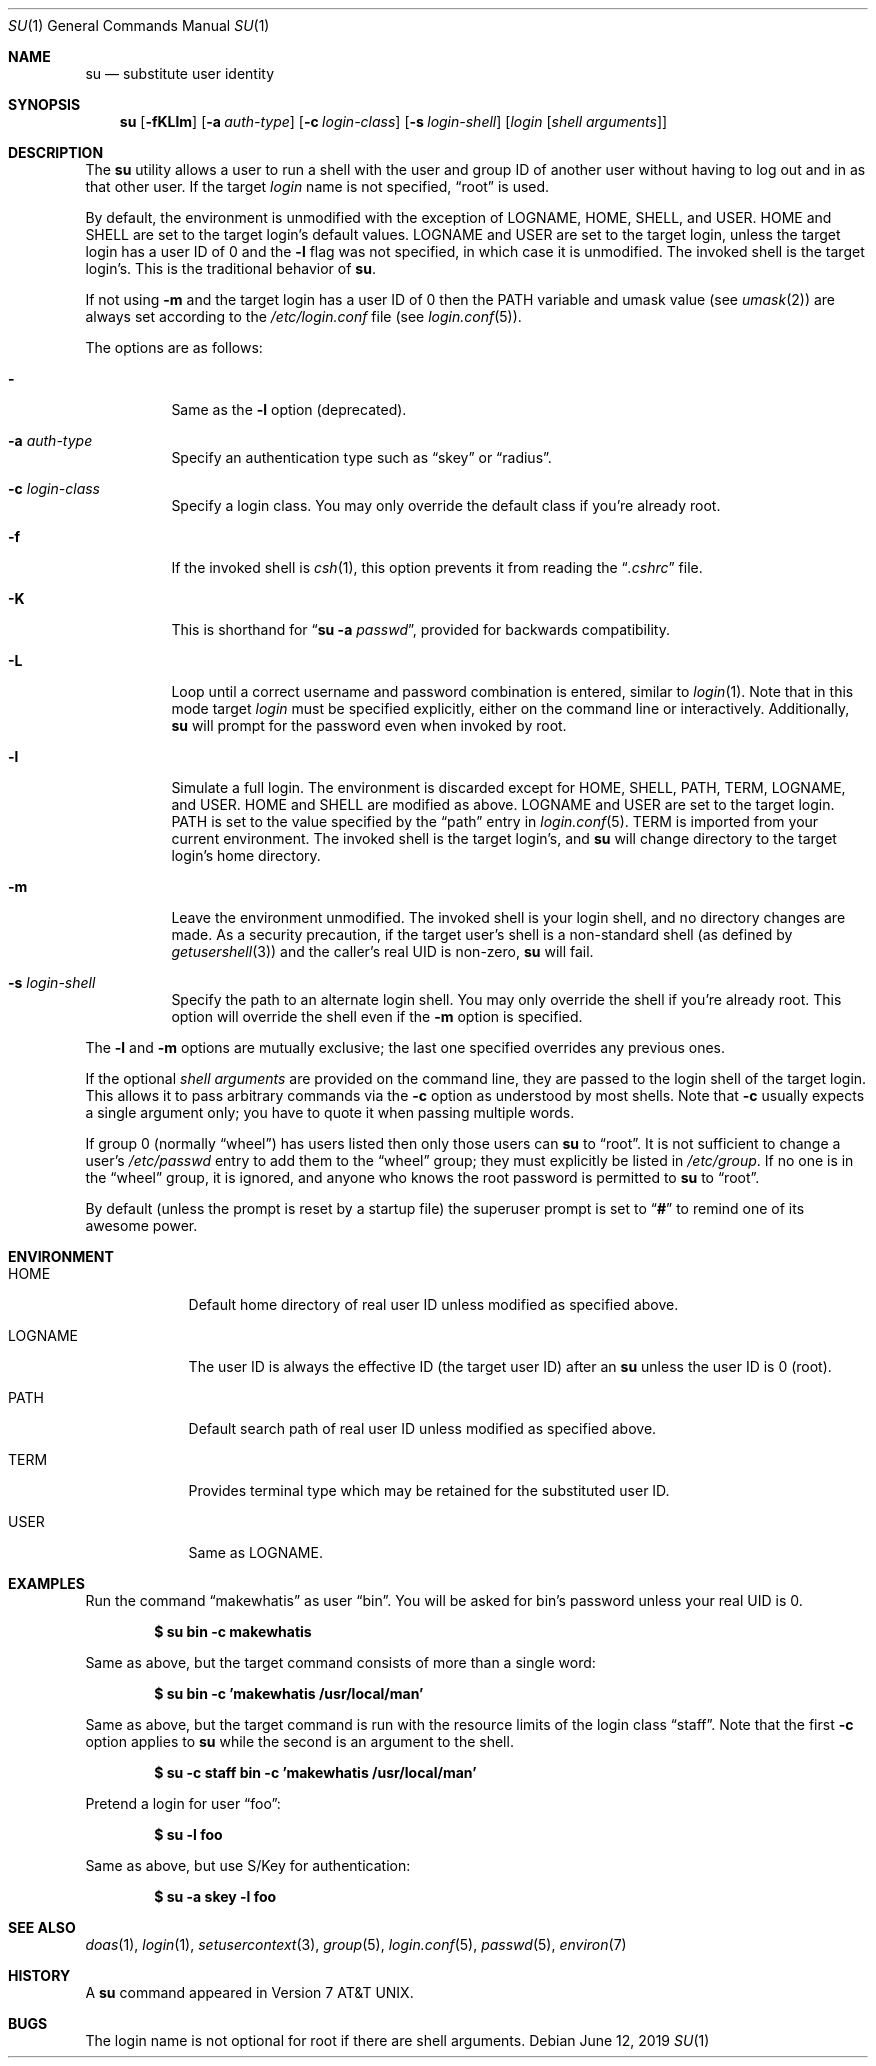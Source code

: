 .\"	$OpenBSD: su.1,v 1.32 2019/06/12 08:29:17 schwarze Exp $
.\"
.\" Copyright (c) 1988, 1990 The Regents of the University of California.
.\" All rights reserved.
.\"
.\" Redistribution and use in source and binary forms, with or without
.\" modification, are permitted provided that the following conditions
.\" are met:
.\" 1. Redistributions of source code must retain the above copyright
.\"    notice, this list of conditions and the following disclaimer.
.\" 2. Redistributions in binary form must reproduce the above copyright
.\"    notice, this list of conditions and the following disclaimer in the
.\"    documentation and/or other materials provided with the distribution.
.\" 3. Neither the name of the University nor the names of its contributors
.\"    may be used to endorse or promote products derived from this software
.\"    without specific prior written permission.
.\"
.\" THIS SOFTWARE IS PROVIDED BY THE REGENTS AND CONTRIBUTORS ``AS IS'' AND
.\" ANY EXPRESS OR IMPLIED WARRANTIES, INCLUDING, BUT NOT LIMITED TO, THE
.\" IMPLIED WARRANTIES OF MERCHANTABILITY AND FITNESS FOR A PARTICULAR PURPOSE
.\" ARE DISCLAIMED.  IN NO EVENT SHALL THE REGENTS OR CONTRIBUTORS BE LIABLE
.\" FOR ANY DIRECT, INDIRECT, INCIDENTAL, SPECIAL, EXEMPLARY, OR CONSEQUENTIAL
.\" DAMAGES (INCLUDING, BUT NOT LIMITED TO, PROCUREMENT OF SUBSTITUTE GOODS
.\" OR SERVICES; LOSS OF USE, DATA, OR PROFITS; OR BUSINESS INTERRUPTION)
.\" HOWEVER CAUSED AND ON ANY THEORY OF LIABILITY, WHETHER IN CONTRACT, STRICT
.\" LIABILITY, OR TORT (INCLUDING NEGLIGENCE OR OTHERWISE) ARISING IN ANY WAY
.\" OUT OF THE USE OF THIS SOFTWARE, EVEN IF ADVISED OF THE POSSIBILITY OF
.\" SUCH DAMAGE.
.\"
.\"	from: @(#)su.1	6.12 (Berkeley) 7/29/91
.\"
.Dd $Mdocdate: June 12 2019 $
.Dt SU 1
.Os
.Sh NAME
.Nm su
.Nd substitute user identity
.Sh SYNOPSIS
.Nm su
.Bk -words
.Op Fl fKLlm
.Op Fl a Ar auth-type
.Op Fl c Ar login-class
.Op Fl s Ar login-shell
.Op Ar login Op Ar "shell arguments"
.Ek
.Sh DESCRIPTION
The
.Nm
utility allows a user to run a shell with the user and group ID of another user
without having to log out and in as that other user.
If the target
.Ar login
name is not specified,
.Dq root
is used.
.Pp
By default, the environment is unmodified with the exception of
.Ev LOGNAME ,
.Ev HOME ,
.Ev SHELL ,
and
.Ev USER .
.Ev HOME
and
.Ev SHELL
are set to the target login's default values.
.Ev LOGNAME
and
.Ev USER
are set to the target login, unless the target login has a user ID of 0
and the
.Fl l
flag was not specified,
in which case it is unmodified.
The invoked shell is the target login's.
This is the traditional behavior of
.Nm su .
.Pp
If not using
.Fl m
and the target login has a user ID of 0 then the
.Ev PATH
variable and umask value
(see
.Xr umask 2 )
are always set according to the
.Pa /etc/login.conf
file (see
.Xr login.conf 5 ) .
.Pp
The options are as follows:
.Bl -tag -width Ds
.It Fl
Same as the
.Fl l
option (deprecated).
.It Fl a Ar auth-type
Specify an authentication type such as
.Dq skey
or
.Dq radius .
.It Fl c Ar login-class
Specify a login class.
You may only override the default class if you're already root.
.It Fl f
If the invoked shell is
.Xr csh 1 ,
this option prevents it from reading the
.Dq Pa .cshrc
file.
.It Fl K
This is shorthand for
.Dq Nm Fl a Ar passwd ,
provided for backwards compatibility.
.It Fl L
Loop until a correct username and password combination is entered,
similar to
.Xr login 1 .
Note that in this mode target
.Ar login
must be specified explicitly, either on the command line or interactively.
Additionally,
.Nm
will prompt for the password even when invoked by root.
.It Fl l
Simulate a full login.
The environment is discarded except for
.Ev HOME ,
.Ev SHELL ,
.Ev PATH ,
.Ev TERM ,
.Ev LOGNAME ,
and
.Ev USER .
.Ev HOME
and
.Ev SHELL
are modified as above.
.Ev LOGNAME
and
.Ev USER
are set to the target login.
.Ev PATH
is set to the value specified by the
.Dq path
entry in
.Xr login.conf 5 .
.Ev TERM
is imported from your current environment.
The invoked shell is the target login's, and
.Nm
will change directory to the target login's home directory.
.It Fl m
Leave the environment unmodified.
The invoked shell is your login shell, and no directory changes are made.
As a security precaution, if the target user's shell is a non-standard
shell (as defined by
.Xr getusershell 3 )
and the caller's real UID is
non-zero,
.Nm
will fail.
.It Fl s Ar login-shell
Specify the path to an alternate login shell.
You may only override the shell if you're already root.
This option will override the shell even if the
.Fl m
option is specified.
.El
.Pp
The
.Fl l
and
.Fl m
options are mutually exclusive; the last one specified
overrides any previous ones.
.Pp
If the optional
.Ar "shell arguments"
are provided on the command line, they are passed to the login shell of
the target login.
This allows it to pass arbitrary commands via the
.Fl c
option as understood by most shells.
Note that
.Fl c
usually expects a single argument only; you have to quote it when
passing multiple words.
.Pp
If group 0 (normally
.Dq wheel )
has users listed then only those users can
.Nm
to
.Dq root .
It is not sufficient to change a user's
.Pa /etc/passwd
entry to add them to the
.Dq wheel
group; they must explicitly be listed in
.Pa /etc/group .
If no one is in the
.Dq wheel
group, it is ignored, and anyone who knows the root password is permitted to
.Nm
to
.Dq root .
.Pp
By default (unless the prompt is reset by a startup file) the superuser
prompt is set to
.Dq Sy \&#
to remind one of its awesome power.
.Sh ENVIRONMENT
.Bl -tag -width LOGNAME
.It Ev HOME
Default home directory of real user ID unless modified as
specified above.
.It Ev LOGNAME
The user ID is always the effective ID (the target user ID) after an
.Nm
unless the user ID is 0 (root).
.It Ev PATH
Default search path of real user ID unless modified as specified above.
.It Ev TERM
Provides terminal type which may be retained for the substituted
user ID.
.It Ev USER
Same as
.Ev LOGNAME .
.El
.Sh EXAMPLES
Run the command
.Dq makewhatis
as user
.Dq bin .
You will be asked for bin's password unless your real UID is 0.
.Pp
.Dl $ su bin -c makewhatis
.Pp
Same as above, but the target command consists of more than a
single word:
.Pp
.Dl $ su bin -c 'makewhatis /usr/local/man'
.Pp
Same as above, but the target command is run with the resource
limits of the login class
.Dq staff .
Note that the first
.Fl c
option applies to
.Nm
while the second is an argument to the shell.
.Pp
.Dl $ su -c staff bin -c 'makewhatis /usr/local/man'
.Pp
Pretend a login for user
.Dq foo :
.Pp
.Dl $ su -l foo
.Pp
Same as above, but use S/Key for authentication:
.Pp
.Dl $ su -a skey -l foo
.Sh SEE ALSO
.Xr doas 1 ,
.Xr login 1 ,
.Xr setusercontext 3 ,
.Xr group 5 ,
.Xr login.conf 5 ,
.Xr passwd 5 ,
.Xr environ 7
.Sh HISTORY
A
.Nm
command appeared in
.At v7 .
.Sh BUGS
The login name is not optional for root if there are shell arguments.
